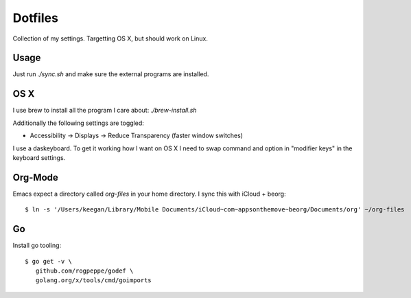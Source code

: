 ==========
 Dotfiles
==========

Collection of my settings. Targetting OS X, but should work on Linux.

Usage
=====

Just run `./sync.sh` and make sure the external programs are installed.

OS X
====

I use brew to install all the program I care about: `./brew-install.sh`

Additionally the following settings are toggled:

- Accessibility -> Displays -> Reduce Transparency (faster window switches)

I use a daskeyboard. To get it working how I want on OS X I need to swap
command and option in "modifier keys" in the keyboard settings.

Org-Mode
========

Emacs expect a directory called `org-files` in your home directory. I sync
this with iCloud + beorg::

  $ ln -s '/Users/keegan/Library/Mobile Documents/iCloud~com~appsonthemove~beorg/Documents/org' ~/org-files

Go
===

Install go tooling::

  $ go get -v \
     github.com/rogpeppe/godef \
     golang.org/x/tools/cmd/goimports
